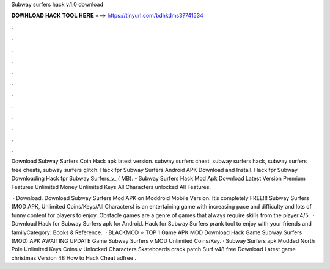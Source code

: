 Subway surfers hack v.1.0 download



𝐃𝐎𝐖𝐍𝐋𝐎𝐀𝐃 𝐇𝐀𝐂𝐊 𝐓𝐎𝐎𝐋 𝐇𝐄𝐑𝐄 ===> https://tinyurl.com/bdhkdms3?741534



.



.



.



.



.



.



.



.



.



.



.



.

Download Subway Surfers Coin Hack apk latest version. subway surfers cheat, subway surfers hack, subway surfers free cheats, subway surfers glitch. Hack fpr Subway Surfers Android APK Download and Install. Hack fpr Subway Downloading Hack fpr Subway Surfers_v_ ( MB). - Subway Surfers Hack Mod Apk Download Latest Version Premium Features Unlimited Money Unlimited Keys All Characters unlocked All Features.

 · Download. Download Subway Surfers Mod APK on Moddroid Mobile Version. It’s completely FREE!!! Subway Surfers (MOD APK, Unlimited Coins/Keys/All Characters) is an entertaining game with increasing pace and difficulty and lots of funny content for players to enjoy. Obstacle games are a genre of games that always require skills from the player.4/5.  · Download Hack for Subway Surfers apk for Android. Hack for Subway Surfers prank tool to enjoy with your friends and familyCategory: Books & Reference.  · BLACKMOD ⭐ TOP 1 Game APK MOD Download Hack Game Subway Surfers (MOD) APK AWAITING UPDATE Game Subway Surfers v MOD Unlimited Coins/Key. · Subway Surfers apk Modded North Pole Unlimited Keys Coins v Unlocked Characters Skateboards crack patch Surf v48 free Download Latest game christmas Version 48 How to Hack Cheat adfree .
